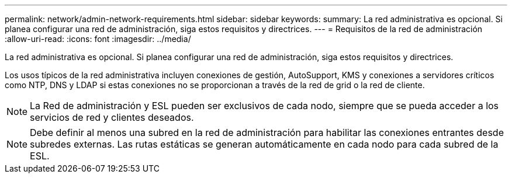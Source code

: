 ---
permalink: network/admin-network-requirements.html 
sidebar: sidebar 
keywords:  
summary: La red administrativa es opcional. Si planea configurar una red de administración, siga estos requisitos y directrices. 
---
= Requisitos de la red de administración
:allow-uri-read: 
:icons: font
:imagesdir: ../media/


[role="lead"]
La red administrativa es opcional. Si planea configurar una red de administración, siga estos requisitos y directrices.

Los usos típicos de la red administrativa incluyen conexiones de gestión, AutoSupport, KMS y conexiones a servidores críticos como NTP, DNS y LDAP si estas conexiones no se proporcionan a través de la red de grid o la red de cliente.


NOTE: La Red de administración y ESL pueden ser exclusivos de cada nodo, siempre que se pueda acceder a los servicios de red y clientes deseados.


NOTE: Debe definir al menos una subred en la red de administración para habilitar las conexiones entrantes desde subredes externas. Las rutas estáticas se generan automáticamente en cada nodo para cada subred de la ESL.
